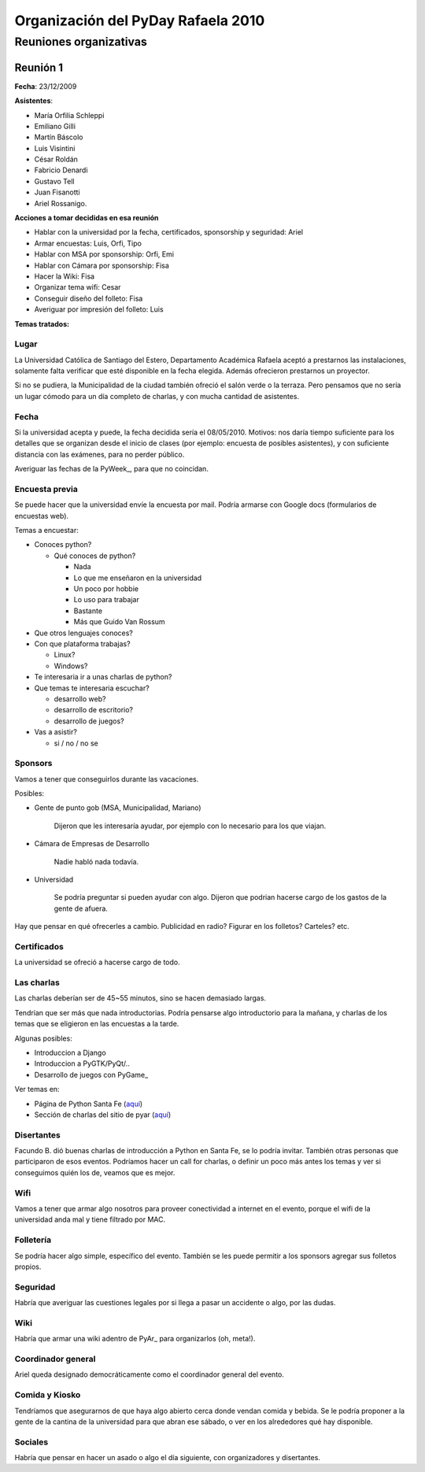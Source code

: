 
Organización del PyDay Rafaela 2010
===================================

Reuniones organizativas
-----------------------

Reunión 1
~~~~~~~~~

**Fecha**: 23/12/2009

**Asistentes**: 

* María Orfilia Schleppi

* Emiliano Gilli

* Martín Báscolo

* Luis Visintini

* César Roldán

* Fabricio Denardi

* Gustavo Tell

* Juan Fisanotti

* Ariel Rossanigo.

**Acciones a tomar decididas en esa reunión**

* Hablar con la universidad por la fecha, certificados, sponsorship y seguridad: Ariel

* Armar encuestas: Luis, Orfi, Tipo

* Hablar con MSA por sponsorship: Orfi, Emi

* Hablar con Cámara por sponsorship: Fisa

* Hacer la Wiki: Fisa

* Organizar tema wifi: Cesar

* Conseguir diseño del folleto: Fisa

* Averiguar por impresión del folleto: Luis

**Temas tratados:**

Lugar
:::::

La Universidad Católica de Santiago del Estero, Departamento Académica Rafaela aceptó a prestarnos las instalaciones, solamente falta verificar que esté disponible en la fecha elegida. Además ofrecieron prestarnos un proyector.

Si no se pudiera, la Municipalidad de la ciudad también ofreció el salón verde o la terraza. Pero pensamos que no sería un lugar cómodo para un día completo de charlas, y con mucha cantidad de asistentes.

Fecha
:::::

Si la universidad acepta y puede, la fecha decidida sería el 08/05/2010. Motivos: nos daría tiempo suficiente para los detalles que se organizan desde el inicio de clases (por ejemplo: encuesta de posibles asistentes), y con suficiente distancia con las exámenes, para no perder público.

Averiguar las fechas de la PyWeek_, para que no coincidan.

Encuesta previa
:::::::::::::::

Se puede hacer que la universidad envíe la encuesta por mail. Podría armarse con Google docs (formularios de encuestas web).

Temas a encuestar:

* Conoces python?

  * Qué conoces de python?

    * Nada

    * Lo que me enseñaron en la universidad

    * Un poco por hobbie

    * Lo uso para trabajar

    * Bastante

    * Más que Guido Van Rossum

* Que otros lenguajes conoces?

* Con que plataforma trabajas?

  * Linux?

  * Windows?

* Te interesaria ir a unas charlas de python?

* Que temas te interesaria escuchar?

  * desarrollo web?

  * desarrollo de escritorio?

  * desarrollo de juegos?

* Vas a asistir?

  * si / no / no se

Sponsors
::::::::

Vamos a tener que conseguirlos durante las vacaciones.

Posibles:

* Gente de punto gob (MSA, Municipalidad, Mariano)

    Dijeron que les interesaría ayudar, por ejemplo con lo necesario para los que viajan.

* Cámara de Empresas de Desarrollo

    Nadie habló nada todavía.

* Universidad

    Se podría preguntar si pueden ayudar con algo. Dijeron que podrian hacerse cargo de los gastos de la gente de afuera.

Hay que pensar en qué ofrecerles a cambio. Publicidad en radio? Figurar en los folletos? Carteles? etc.

Certificados
::::::::::::

La universidad se ofreció a hacerse cargo de todo.

Las charlas
:::::::::::

Las charlas deberían ser de 45~55 minutos, sino se hacen demasiado largas.

Tendrían que ser más que nada introductorias. Podría pensarse algo introductorio para la mañana, y charlas de los temas que se eligieron en las encuestas a la tarde.

Algunas posibles:

* Introduccion a Django

* Introduccion a PyGTK/PyQt/..

* Desarrollo de juegos con PyGame_

Ver temas en:

* Página de Python Santa Fe (`aquí`_)

* Sección de charlas del sitio de pyar (`aquí <Charlas>`__)

Disertantes
:::::::::::

Facundo B. dió buenas charlas de introducción a Python en Santa Fe, se lo podría invitar. También otras personas que participaron de esos eventos. Podríamos hacer un call for charlas, o definir un poco más antes los temas y ver si conseguimos quién los de, veamos que es mejor.

Wifi
::::

Vamos a tener que armar algo nosotros para proveer conectividad a internet en el evento, porque el wifi de la universidad anda mal y tiene filtrado por MAC.

Folletería
::::::::::

Se podría hacer algo simple, específico del evento. También se les puede permitir a los sponsors agregar sus folletos propios.

Seguridad
:::::::::

Habría que averiguar las cuestiones legales por si llega a pasar un accidente o algo, por las dudas.

Wiki
::::

Habría que armar una wiki adentro de PyAr_ para organizarlos (oh, meta!).

Coordinador general
:::::::::::::::::::

Ariel queda designado democráticamente como el coordinador general del evento.

Comida y Kiosko
:::::::::::::::

Tendríamos que asegurarnos de que haya algo abierto cerca donde vendan comida y bebida. Se le podría proponer a la gente de la cantina de la universidad para que abran ese sábado, o ver en los alrededores qué hay disponible.

Sociales
::::::::

Habría que pensar en hacer un asado o algo el día siguiente, con organizadores y disertantes.

.. ############################################################################

.. _aquí: http://www.pythonsantafe.com.ar/

